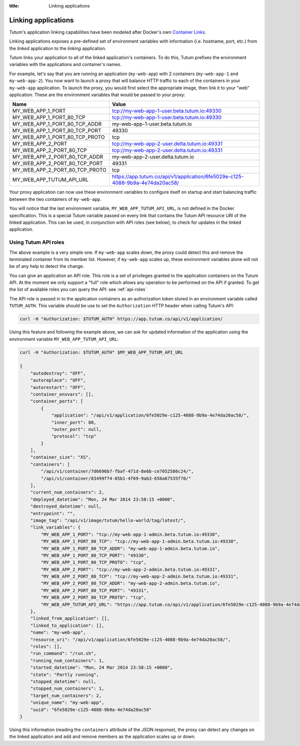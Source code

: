 :title: Linking applications

Linking applications
====================

Tutum's application linking capabilities have been modeled after Docker's own
`Container Links <http://docs.docker.io/en/latest/use/working_with_links_names/>`_.

Linking applications exposes a pre-defined set of environment variables with information (i.e. hostname, port, etc.)
from the *linked* application to the *linking* application.

Tutum links your application to all of the linked application's containers. To do this, Tutum prefixes the environment
variables with the applications and container's names.

For example, let's say that you are running an application (``my-web-app``) with 2 containers (``my-web-app-1`` and ``my-web-app-2``).
You now want to launch a proxy that will balance HTTP traffic to each of the containers in your ``my-web-app`` application.
To launch the proxy, you would first select the appropriate image, then link it to your "web" application.
These are the environment variables that would be passed to your proxy:


.. table::
    :class: table table-bordered table-striped

    ============================== =============================================================================
    Name                           Value
    ============================== =============================================================================
    MY_WEB_APP_1_PORT              tcp://my-web-app-1-user.beta.tutum.io:49330
    MY_WEB_APP_1_PORT_80_TCP       tcp://my-web-app-1-user.beta.tutum.io:49330
    MY_WEB_APP_1_PORT_80_TCP_ADDR  my-web-app-1-user.beta.tutum.io
    MY_WEB_APP_1_PORT_80_TCP_PORT  49330
    MY_WEB_APP_1_PORT_80_TCP_PROTO tcp
    MY_WEB_APP_2_PORT              tcp://my-web-app-2-user.delta.tutum.io:49331
    MY_WEB_APP_2_PORT_80_TCP       tcp://my-web-app-2-user.delta.tutum.io:49331
    MY_WEB_APP_2_PORT_80_TCP_ADDR  my-web-app-2-user.delta.tutum.io
    MY_WEB_APP_2_PORT_80_TCP_PORT  49331
    MY_WEB_APP_2_PORT_80_TCP_PROTO tcp
    MY_WEB_APP_TUTUM_API_URL       https://app.tutum.co/api/v1/application/6fe5029e-c125-4088-9b9a-4e74da20ac58/
    ============================== =============================================================================

Your proxy application can now use these environment variables to configure itself on startup and start balancing traffic
between the two containers of ``my-web-app``.

You will notice that the last environment variable, ``MY_WEB_APP_TUTUM_API_URL``, is not defined in the Docker specification.
This is a special Tutum variable passed on every link that contains the Tutum API resource URI of the linked application.
This can be used, in conjunction with API roles (see below), to check for updates in the linked application.


Using Tutum API roles
---------------------

The above example is a very simple one. If ``my-web-app`` scales down, the proxy could detect this and remove the terminated container
from its member list. However, if ``my-web-app`` scales up, these environment variables alone will not be of any help to
detect the change.

You can give an application an API role. This role is a set of privileges granted to the application containers on the
Tutum API. At the moment we only support a "full" role which allows any operation to be performed on the API if granted.
To get the list of available roles you can query the API: see :ref:`api-roles`

The API role is passed in to the application containers as an authorization token stored in an environment variable called ``TUTUM_AUTH``.
This variable should be use to set the ``Authorization`` HTTP header when calling Tutum's API:

.. sourcecode:: bash

    curl -H "Authorization: $TUTUM_AUTH" https://app.tutum.co/api/v1/application/

Using this feature and following the example above, we can ask for updated information of the application using the
environment variable ``MY_WEB_APP_TUTUM_API_URL``:

.. sourcecode:: bash

    curl -H "Authorization: $TUTUM_AUTH" $MY_WEB_APP_TUTUM_API_URL

    {
        "autodestroy": "OFF",
        "autoreplace": "OFF",
        "autorestart": "OFF",
        "container_envvars": [],
        "container_ports": [
            {
                "application": "/api/v1/application/6fe5029e-c125-4088-9b9a-4e74da20ac58/",
                "inner_port": 80,
                "outer_port": null,
                "protocol": "tcp"
            }
        ],
        "container_size": "XS",
        "containers": [
            "/api/v1/container/7d6696b7-fbaf-471d-8e6b-ce7052586c24/",
            "/api/v1/container/83499f74-85b1-4f69-9ab3-658a67535f70/"
        ],
        "current_num_containers": 2,
        "deployed_datetime": "Mon, 24 Mar 2014 23:58:15 +0000",
        "destroyed_datetime": null,
        "entrypoint": "",
        "image_tag": "/api/v1/image/tutum/hello-world/tag/latest/",
        "link_variables": {
            "MY_WEB_APP_1_PORT": "tcp://my-web-app-1-admin.beta.tutum.io:49330",
            "MY_WEB_APP_1_PORT_80_TCP": "tcp://my-web-app-1-admin.beta.tutum.io:49330",
            "MY_WEB_APP_1_PORT_80_TCP_ADDR": "my-web-app-1-admin.beta.tutum.io",
            "MY_WEB_APP_1_PORT_80_TCP_PORT": "49330",
            "MY_WEB_APP_1_PORT_80_TCP_PROTO": "tcp",
            "MY_WEB_APP_2_PORT": "tcp://my-web-app-2-admin.beta.tutum.io:49331",
            "MY_WEB_APP_2_PORT_80_TCP": "tcp://my-web-app-2-admin.beta.tutum.io:49331",
            "MY_WEB_APP_2_PORT_80_TCP_ADDR": "my-web-app-2-admin.beta.tutum.io",
            "MY_WEB_APP_2_PORT_80_TCP_PORT": "49331",
            "MY_WEB_APP_2_PORT_80_TCP_PROTO": "tcp",
            "MY_WEB_APP_TUTUM_API_URL": "https://app.tutum.co/api/v1/application/6fe5029e-c125-4088-9b9a-4e74da20ac58/"
        },
        "linked_from_application": [],
        "linked_to_application": [],
        "name": "my-web-app",
        "resource_uri": "/api/v1/application/6fe5029e-c125-4088-9b9a-4e74da20ac58/",
        "roles": [],
        "run_command": "/run.sh",
        "running_num_containers": 1,
        "started_datetime": "Mon, 24 Mar 2014 23:58:15 +0000",
        "state": "Partly running",
        "stopped_datetime": null,
        "stopped_num_containers": 1,
        "target_num_containers": 2,
        "unique_name": "my-web-app",
        "uuid": "6fe5029e-c125-4088-9b9a-4e74da20ac58"
    }


Using this information (reading the ``containers`` attribute of the JSON response), the proxy can detect any changes
on the linked application and add and remove members as the application scales up or down.
